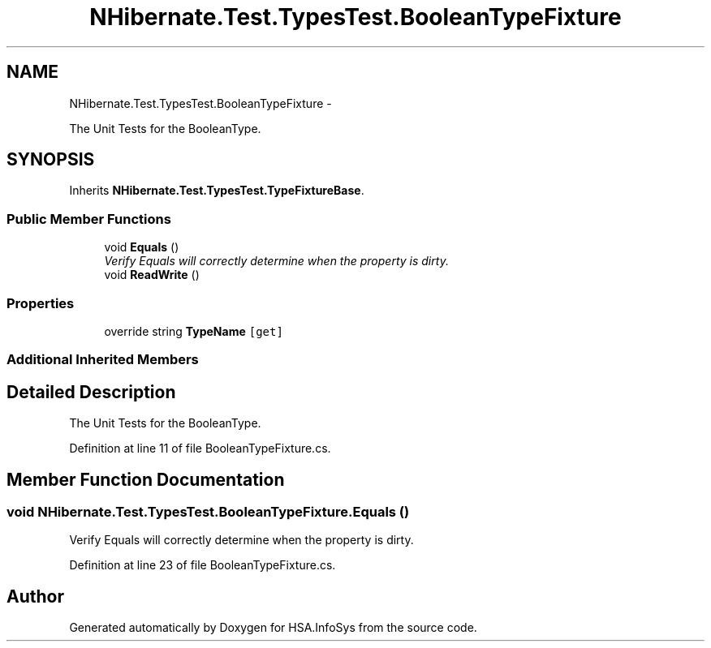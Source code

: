 .TH "NHibernate.Test.TypesTest.BooleanTypeFixture" 3 "Fri Jul 5 2013" "Version 1.0" "HSA.InfoSys" \" -*- nroff -*-
.ad l
.nh
.SH NAME
NHibernate.Test.TypesTest.BooleanTypeFixture \- 
.PP
The Unit Tests for the BooleanType\&.  

.SH SYNOPSIS
.br
.PP
.PP
Inherits \fBNHibernate\&.Test\&.TypesTest\&.TypeFixtureBase\fP\&.
.SS "Public Member Functions"

.in +1c
.ti -1c
.RI "void \fBEquals\fP ()"
.br
.RI "\fIVerify Equals will correctly determine when the property is dirty\&. \fP"
.ti -1c
.RI "void \fBReadWrite\fP ()"
.br
.in -1c
.SS "Properties"

.in +1c
.ti -1c
.RI "override string \fBTypeName\fP\fC [get]\fP"
.br
.in -1c
.SS "Additional Inherited Members"
.SH "Detailed Description"
.PP 
The Unit Tests for the BooleanType\&. 


.PP
Definition at line 11 of file BooleanTypeFixture\&.cs\&.
.SH "Member Function Documentation"
.PP 
.SS "void NHibernate\&.Test\&.TypesTest\&.BooleanTypeFixture\&.Equals ()"

.PP
Verify Equals will correctly determine when the property is dirty\&. 
.PP
Definition at line 23 of file BooleanTypeFixture\&.cs\&.

.SH "Author"
.PP 
Generated automatically by Doxygen for HSA\&.InfoSys from the source code\&.
